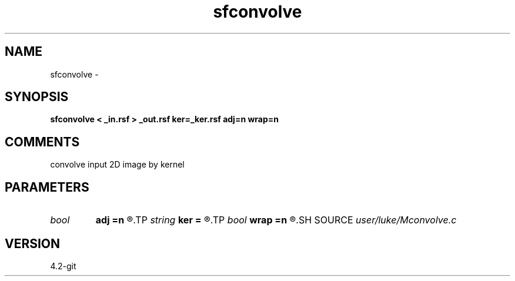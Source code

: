 .TH sfconvolve 1  "APRIL 2023" Madagascar "Madagascar Manuals"
.SH NAME
sfconvolve \- 
.SH SYNOPSIS
.B sfconvolve < _in.rsf > _out.rsf ker=_ker.rsf adj=n wrap=n
.SH COMMENTS
convolve input 2D image by kernel

.SH PARAMETERS
.PD 0
.TP
.I bool   
.B adj
.B =n
.R  [y/n]	if y adjoint convolution, if n, convolution
.TP
.I string 
.B ker
.B =
.R  	convolution kernel file (auxiliary input file name)
.TP
.I bool   
.B wrap
.B =n
.R  [y/n]	if y, perform doughnut wrapping.  if n, no wrapping
.SH SOURCE
.I user/luke/Mconvolve.c
.SH VERSION
4.2-git
